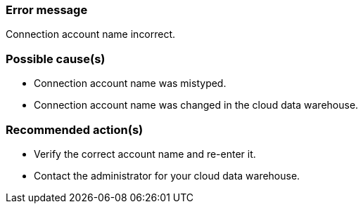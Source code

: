 === Error message
Connection account name incorrect.

=== Possible cause(s)
- Connection account name was mistyped.
- Connection account name was changed in the cloud data warehouse.

=== Recommended action(s)
- Verify the correct account name and re-enter it.
- Contact the administrator for your cloud data warehouse.
